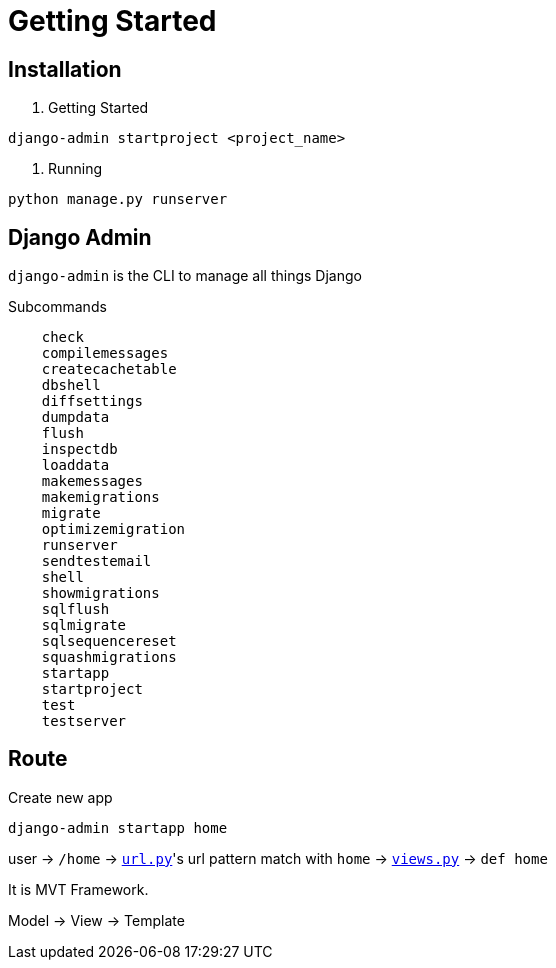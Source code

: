 = Getting Started



== Installation


1. Getting Started

```shell
django-admin startproject <project_name>
```

2. Running


```shell
python manage.py runserver
```


== Django Admin

`django-admin` is the CLI to manage all things Django

Subcommands


```
    check
    compilemessages
    createcachetable
    dbshell
    diffsettings
    dumpdata
    flush
    inspectdb
    loaddata
    makemessages
    makemigrations
    migrate
    optimizemigration
    runserver
    sendtestemail
    shell
    showmigrations
    sqlflush
    sqlmigrate
    sqlsequencereset
    squashmigrations
    startapp
    startproject
    test
    testserver
```




== Route


Create new app

```
django-admin startapp home
```


user -> `/home` -> link:./saas_django/urls.py[`url.py`]'s url pattern match with `home` -> link:./home/views.py[`views.py`] -> `def home`

It is MVT Framework.

Model -> View -> Template